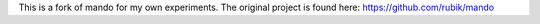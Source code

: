 This is a fork of mando for my own experiments. The original project
is found here: https://github.com/rubik/mando
